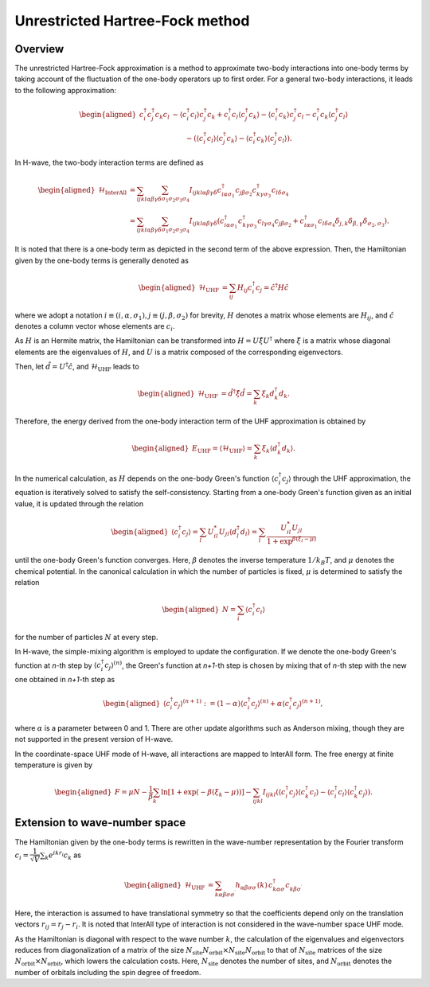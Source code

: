 .. highlight:: none

.. _algorithm_sec:

Unrestricted Hartree-Fock method
================================

Overview
*****************************

The unrestricted Hartree-Fock approximation is a method to approximate
two-body interactions into one-body terms by taking account of the fluctuation
of the one-body operators up to first order.
For a general two-body interactions, it leads to the following approximation:

.. math::
   \begin{aligned}
   c_{i}^{\dagger} c_{j}^{\dagger} c_{k} c_{l} 
   & \sim
   \langle c_{i}^{\dagger} c_l \rangle c_{j}^{\dagger} c_k
   + c_{i}^{\dagger} c_l \langle c_{j}^{\dagger} c_k\rangle
   - \langle c_{i}^{\dagger} c_k \rangle c_{j}^{\dagger} c_l
   - c_{i}^{\dagger} c_k \langle c_{j}^{\dagger} c_l \rangle \nonumber \\
   & \qquad
   - (\langle c_{i}^{\dagger} c_l \rangle \langle c_{j}^{\dagger} c_k \rangle
   - \langle c_{i}^{\dagger} c_k\rangle \langle c_{j}^{\dagger} c_l\rangle) .
   \end{aligned}

In H-wave, the two-body interaction terms are defined as
   
.. math::
   \begin{aligned}
   \mathcal{H}_\text{InterAll}
   &=
   \sum_{ijkl\alpha\beta\gamma\delta} \sum_{\sigma_1 \sigma_2 \sigma_3 \sigma_4}
   I_{ijkl\alpha\beta\gamma\delta}
   c^\dagger_{i\alpha\sigma_1} c_{j\beta\sigma_2} c^\dagger_{k\gamma\sigma_3} c_{l\delta\sigma_4}
   \nonumber\\
   &=
   \sum_{ijkl\alpha\beta\gamma\delta} \sum_{\sigma_1 \sigma_2 \sigma_3 \sigma_4}
   I_{ijkl\alpha\beta\gamma\delta} (
   c^\dagger_{i\alpha\sigma_1} c^\dagger_{k\gamma\sigma_3} c_{l\gamma\sigma_4} c_{j\beta\sigma_2}
   + c^\dagger_{i\alpha\sigma_1} c_{l\delta\sigma_4} \delta_{j,k}\delta_{\beta,\gamma}\delta_{\sigma_2,\sigma_3} ) .
   \end{aligned}

It is noted that there is a one-body term as depicted in the second term of
the above expression.
Then, the Hamiltonian given by the one-body terms is generally denoted as

.. math::
   \begin{aligned}
   \mathcal{H}_\text{UHF} &= \sum_{ij} H_{ij} c^\dagger_{i} c_{j} = \hat{c}^\dagger H \hat{c}
   \end{aligned}

where we adopt a notation :math:`i\equiv(i, \alpha, \sigma_1), j\equiv(j, \beta, \sigma_2)` for brevity,
:math:`H` denotes a matrix whose elements are :math:`H_{ij}`, and 
:math:`\hat{c}` denotes a column vector whose elements are :math:`c_{i}`.

As :math:`H` is an Hermite matrix,
the Hamiltonian can be transformed into :math:`H=U \hat{\xi} U^\dagger`
where
:math:`\hat{\xi}` is a matrix whose diagonal elements are the eigenvalues of :math:`H`, 
and :math:`U` is a matrix composed of the corresponding eigenvectors.

Then, let :math:`\hat{d} = U^\dagger \hat{c}`, and :math:`\mathcal{H}_\text{UHF}` leads to

.. math::
   \begin{aligned}
   \mathcal{H}_\text{UHF} &= \hat{d}^\dagger \hat{\xi} \hat{d} =  \sum_{k} \xi_k d_k^\dagger d_k .
   \end{aligned}
   
Therefore, the energy derived from the one-body interaction term of the UHF approximation
is obtained by

.. math::
   \begin{aligned}
   E_\text{UHF} = \langle \mathcal{H}_\text{UHF} \rangle = \sum_{k} \xi_k \langle d_k^\dagger d_k \rangle .
   \end{aligned}

In the numerical calculation, as :math:`H` depends on the one-body Green's function
:math:`\langle c_{i}^\dagger c_{j}\rangle`
through the UHF approximation, the equation is iteratively solved to satisfy the self-consistency.
Starting from a one-body Green's function given as an initial value, it is updated through the relation

.. math::
   \begin{aligned}
   \langle c_{i}^\dagger c_{j}\rangle = \sum_{l} U_{il}^* U_{jl} \langle d_l^\dagger d_l \rangle = \sum_{l} \frac{U_{il}^* U_{jl}}{1+\exp^{\beta(\xi_l -\mu)}}
   \end{aligned}

until the one-body Green's function converges. 
Here, :math:`\beta` denotes the inverse temperature :math:`1/ k_B T`, and
:math:`\mu` denotes the chemical potential.
In the canonical calculation in which the number of particles is fixed,
:math:`\mu` is determined to satisfy the relation

.. math::
   \begin{aligned}
   N = \sum_{i} \langle c_i^{\dagger} c_i \rangle
   \end{aligned}

for the number of particles :math:`N` at every step.

In H-wave, the simple-mixing algorithm is employed to update the configuration.
If we denote the one-body Green's function at *n*-th step by 
:math:`\langle c_{i}^\dagger c_{j}\rangle^{(n)}`,
the Green's function at *n+1*-th step is chosen by mixing that of *n*-th step
with the new one obtained in *n+1*-th step as

.. math::
   \begin{aligned}
   \langle c_{i}^\dagger c_{j}\rangle^{(n+1)} := (1-\alpha) \langle c_{i}^\dagger c_{j}\rangle^{(n)} +  \alpha \langle c_{i}^\dagger c_{j}\rangle^{(n+1)}, 
   \end{aligned}

where :math:`\alpha` is a parameter between 0 and 1.
There are other update algorithms such as Anderson mixing, though they are not supported
in the present version of H-wave.

In the coordinate-space UHF mode of H-wave, all interactions are mapped to InterAll form.
The free energy at finite temperature is given by

.. math::
   \begin{aligned}
   F = \mu N -\frac{1}{\beta}\sum_k \ln \left[ 1+\exp (-\beta(\xi_k - \mu)) \right]
    - \sum_{ijkl} I_{ijkl} (\langle c_{i}^{\dagger} c_j\rangle \langle c_{k}^{\dagger} c_l\rangle - \langle c_{i}^{\dagger} c_l\rangle \langle c_{k}^{\dagger} c_j\rangle) .
   \end{aligned}


Extension to wave-number space
******************************

The Hamiltonian given by the one-body terms is rewritten in the wave-number representation
by the Fourier transform :math:`c_i = \dfrac{1}{\sqrt{V}} \sum_k e^{ikr_i} c_k` as

.. math::
   \begin{aligned}
   \mathcal{H}_\text{UHF}
   &=
   \sum_{k\alpha\beta\sigma\sigma^\prime}
   h_{\alpha\beta\sigma\sigma^\prime}(k)\,
   c_{k\alpha\sigma}^\dagger c_{k\beta\sigma^\prime}^{\phantom\dagger}
   \end{aligned}

Here, the interaction is assumed to have translational symmetry so that 
the coefficients depend only on the translation vectors :math:`r_{ij}=r_j - r_i`.
It is noted that InterAll type of interaction is not considered in the
wave-number space UHF mode.

As the Hamiltonian is diagonal with respect to the wave number :math:`k`,
the calculation of the eigenvalues and eigenvectors reduces from
diagonalization of a matrix of the size
:math:`N_\text{site}N_\text{orbit} \times N_\text{site}N_\text{orbit}`
to that of :math:`N_\text{site}` matrices of the size
:math:`N_\text{orbit} \times N_\text{orbit}`,
which lowers the calculation costs.
Here, 
:math:`N_\text{site}` denotes the number of sites, and
:math:`N_\text{orbit}` denotes the number of orbitals including the spin degree of freedom.      

